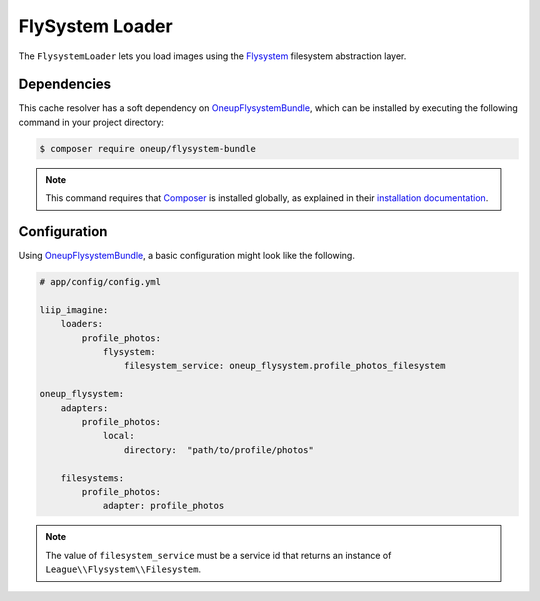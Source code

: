 
FlySystem Loader
================

.. _data-loaders-flysystem:

The ``FlysystemLoader`` lets you load images using the `Flysystem`_ filesystem abstraction
layer.

Dependencies
------------

This cache resolver has a soft dependency on `OneupFlysystemBundle`_, which
can be installed by executing the following command in your project directory:

.. code-block:: bash

    $ composer require oneup/flysystem-bundle

.. note::

    This command requires that `Composer`_ is installed globally, as explained in
    their `installation documentation`_.


Configuration
-------------

Using `OneupFlysystemBundle`_, a basic configuration might look like the following.

.. code-block:: yaml

    # app/config/config.yml

    liip_imagine:
        loaders:
            profile_photos:
                flysystem:
                    filesystem_service: oneup_flysystem.profile_photos_filesystem

    oneup_flysystem:
        adapters:
            profile_photos:
                local:
                    directory:  "path/to/profile/photos"

        filesystems:
            profile_photos:
                adapter: profile_photos

.. note::

    The value of ``filesystem_service`` must be a service id that returns an instance
    of ``League\\Flysystem\\Filesystem``.


.. _`Flysystem`: https://github.com/thephpleague/flysystem
.. _`OneupFlysystemBundle`: https://github.com/1up-lab/OneupFlysystemBundle
.. _`Composer`: https://getcomposer.org/
.. _`installation documentation`: https://getcomposer.org/doc/00-intro.md
